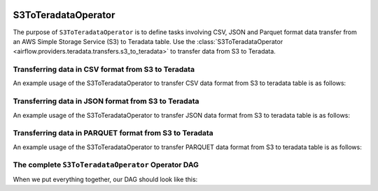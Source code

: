  .. Licensed to the Apache Software Foundation (ASF) under one
    or more contributor license agreements.  See the NOTICE file
    distributed with this work for additional information
    regarding copyright ownership.  The ASF licenses this file
    to you under the Apache License, Version 2.0 (the
    "License"); you may not use this file except in compliance
    with the License.  You may obtain a copy of the License at

 ..   http://www.apache.org/licenses/LICENSE-2.0

 .. Unless required by applicable law or agreed to in writing,
    software distributed under the License is distributed on an
    "AS IS" BASIS, WITHOUT WARRANTIES OR CONDITIONS OF ANY
    KIND, either express or implied.  See the License for the
    specific language governing permissions and limitations
    under the License.


.. _howto/operator:S3ToTeradataOperator:


============================
S3ToTeradataOperator
============================

The purpose of ``S3ToTeradataOperator`` is to define tasks involving CSV, JSON and Parquet
format data transfer from an AWS Simple Storage Service (S3) to Teradata table.
Use the :class:`S3ToTeradataOperator <airflow.providers.teradata.transfers.s3_to_teradata>`
to transfer data from S3 to Teradata.


Transferring data in CSV format from S3 to Teradata
---------------------------------------------------

An example usage of the S3ToTeradataOperator to transfer CSV data format from S3 to teradata table is as follows:

.. exampleinclude:: /../../tests/system/providers/teradata/example_s3_to_teradata_transfer.py
    :language: python
    :start-after: [START s3_to_teradata_transfer_operator_howto_guide_transfer_data_s3_to_teradata_csv]
    :end-before: [END s3_to_teradata_transfer_operator_howto_guide_transfer_data_s3_to_teradata_csv]

Transferring data in JSON format from S3 to Teradata
----------------------------------------------------

An example usage of the S3ToTeradataOperator to transfer JSON data format from S3 to teradata table is as follows:

.. exampleinclude:: /../../tests/system/providers/teradata/example_s3_to_teradata_transfer.py
    :language: python
    :start-after: [START s3_to_teradata_transfer_operator_howto_guide_transfer_data_s3_to_teradata_json]
    :end-before: [END s3_to_teradata_transfer_operator_howto_guide_transfer_data_s3_to_teradata_json]

Transferring data in PARQUET format from S3 to Teradata
-------------------------------------------------------

An example usage of the S3ToTeradataOperator to transfer PARQUET data format from S3 to teradata table is as follows:

.. exampleinclude:: /../../tests/system/providers/teradata/example_s3_to_teradata_transfer.py
    :language: python
    :start-after: [START s3_to_teradata_transfer_operator_howto_guide_transfer_data_s3_to_teradata_parquet]
    :end-before: [END s3_to_teradata_transfer_operator_howto_guide_transfer_data_s3_to_teradata_parquet]

The complete ``S3ToTeradataOperator`` Operator DAG
--------------------------------------------------

When we put everything together, our DAG should look like this:

.. exampleinclude:: /../../tests/system/providers/teradata/example_s3_to_teradata_transfer.py
    :language: python
    :start-after: [START s3_to_teradata_transfer_operator_howto_guide]
    :end-before: [END s3_to_teradata_transfer_operator_howto_guide]
